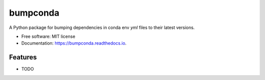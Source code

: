 =========
bumpconda
=========

A Python package for bumping dependencies in conda env `yml` files to their latest
versions.


* Free software: MIT license
* Documentation: https://bumpconda.readthedocs.io.


Features
--------

* TODO